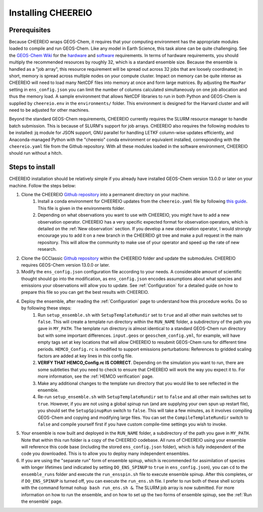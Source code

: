 .. _Installation:

Installing CHEEREIO
==========

Prerequisites
-------------

Because CHEEREIO wraps GEOS-Chem, it requires that your computing environment has the appropriate modules loaded to compile and run GEOS-Chem. Like any model in Earth Science, this task alone can be quite challenging. See the `GEOS-Chem Wiki <http://wiki.seas.harvard.edu/geos-chem/index.php/Getting_Started_with_GEOS-Chem>`__ for the `hardware <http://wiki.seas.harvard.edu/geos-chem/index.php/GEOS-Chem_required_hardware>`__ and `software <http://wiki.seas.harvard.edu/geos-chem/index.php/GEOS-Chem_required_software>`__ requirements. In terms of hardware requirements, you should multiply the recommended resources by roughly 32, which is a standard ensemble size. Because the ensemble is handled as a "job array", this resource requirement will be spread out across 32 jobs that are loosely coordinated; in short, memory is spread across multiple nodes on your compute cluster. Impact on memory can be quite intense as CHEEREIO will need to load many NetCDF files into memory at once and form large matrices. By adjusting the ``MaxPar`` setting in ``ens_config.json`` you can limit the number of columns calculated simultaneously on one job allocation and thus the memory load. A sample environment that allows NetCDF libraries to run in both Python and GEOS-Chem is supplied by ``cheereio.env`` in the ``environments/`` folder. This environment is designed for the Harvard cluster and will need to be adjusted for other machines.

Beyond the standard GEOS-Chem requirements, CHEEREIO currently requires the SLURM resource manager to handle batch submission. This is because of SLURM's support for job arrays. CHEEREIO also requires the following modules to be  installed: jq module for JSON support, GNU parallel for handling LETKF column-wise updates efficiently, and Anaconda-managed Python with the "cheereio" conda environment or equivalent installed, corresponding with the ``cheereio.yaml`` file from the Github repository. With all these modules loaded in the software environment, CHEEREIO should run without a hitch.

Steps to install
-------------

CHEEREIO installation should be relatively simple if you already have installed GEOS-Chem version 13.0.0 or later on your machine. Follow the steps below:

#. Clone the CHEEREIO `Github repository <https://github.com/drewpendergrass/CHEEREIO>`__ into a permanent directory on your machine.
	#. Install a conda environment for CHEEREIO updates from the ``cheereio.yaml`` file by following `this guide <https://conda.io/projects/conda/en/latest/user-guide/tasks/manage-environments.html>`__. This file is given in the environments folder.
	#. Depending on what observations you want to use with CHEEREIO, you might have to add a new observation operator. CHEEREIO has a very specific expected format for observation operators, which is detailed on the :ref:`New observation` section. If you develop a new observation operator, I would strongly encourage you to add it on a new branch in the CHEEREIO git tree and make a pull request in the main repository. This will allow the community to make use of your operator and speed up the rate of new research.
#. Clone the GCClassic `Github repository <https://github.com/geoschem/GCClassic>`__ within the CHEEREIO folder and update the submodules. CHEEREIO requires GEOS-Chem version 13.0.0 or later.
#. Modify the ``ens_config.json`` configuration file according to your needs. A considerable amount of scientific thought should go into the modification, as ``ens_config.json`` encodes assumptions about what species and emissions your observations will allow you to update. See :ref:`Configuration` for a detailed guide on how to prepare this file so you can get the best results with CHEEREIO.
#. Deploy the ensemble, after reading the :ref:`Configuration` page to understand how this procedure works. Do so by following these steps:
	#. Run ``setup_ensemble.sh`` with ``SetupTemplateRundir`` set to ``true`` and all other main switches set to ``false``. This will create a template run directory within the ``RUN_NAME`` folder, a subdirectory of the path you gave in ``MY_PATH``. The template run directory is almost identical to a standard GEOS-Chem run directory but with some important differences. ``input.geos`` or ``geoschem_config.yml``, for example, will have empty tags set at key locations that will allow CHEEREIO to resubmit GEOS-Chem runs for different time periods. ``HEMCO_Config.rc`` is modified to support emissions perturbations: References to gridded scaling factors are added at key lines in this config file.
	#. **VERIFY THAT HEMCO_Config.rc IS CORRECT**. Depending on the simulation you want to run, there are some subtleties that you need to check to ensure that CHEEREIO will work the way you expect it to. For more information, see the :ref:`HEMCO verification` page.
	#. Make any additional changes to the template run directory that you would like to see reflected in the ensemble.
	#. Re-run ``setup_ensemble.sh`` with ``SetupTemplateRundir`` set to ``false`` and all other main switches set to ``true``. However, if you are not using a global spinup run (and are supplying your own spun up restart file), you should set the ``SetupSpinupRun`` switch to ``false``. This will take a few minutes, as it involves compiling GEOS-Chem and copying and modifying large files. You can set the ``CompileTemplateRundir`` switch to ``false`` and compile yourself first if you have custom compile-time settings you wish to invoke.
#. Your ensemble is now built and deployed in the ``RUN_NAME`` folder, a subdirectory of the path you gave in ``MY_PATH``. Note that within this run folder is a copy of the CHEEREIO codebase. All runs of CHEEREIO using your ensemble will reference this code base (including the stored ``ens_config.json`` folder), which is fully independent of the code you downloaded. This is to allow you to deploy many independent ensembles.
#. If you are using the "separate run" form of ensemble spinup, which is recommended for assimilation of species with longer lifetimes (and indicated by setting ``DO_ENS_SPINUP`` to ``true`` in ``ens_config.json``), you can ``cd`` to the ``ensemble_runs`` folder and execute the ``run_ensspin.sh`` file to execute ensemble spinup. After this completes, or if ``DO_ENS_SPINUP`` is turned off, you can execute the ``run_ens.sh`` file. I prefer to run both of these shell scripts with the command format ``nohup bash run_ens.sh &``. The SLURM job array is now submitted. For more information on how to run the ensemble, and on how to set up the two forms of ensemble spinup, see the :ref:`Run the ensemble` page.
